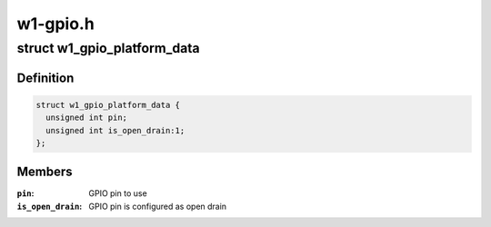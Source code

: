 .. -*- coding: utf-8; mode: rst -*-

=========
w1-gpio.h
=========


.. _`w1_gpio_platform_data`:

struct w1_gpio_platform_data
============================

.. c:type:: w1_gpio_platform_data

    Platform-dependent data for w1-gpio


.. _`w1_gpio_platform_data.definition`:

Definition
----------

.. code-block:: c

  struct w1_gpio_platform_data {
    unsigned int pin;
    unsigned int is_open_drain:1;
  };


.. _`w1_gpio_platform_data.members`:

Members
-------

:``pin``:
    GPIO pin to use

:``is_open_drain``:
    GPIO pin is configured as open drain



